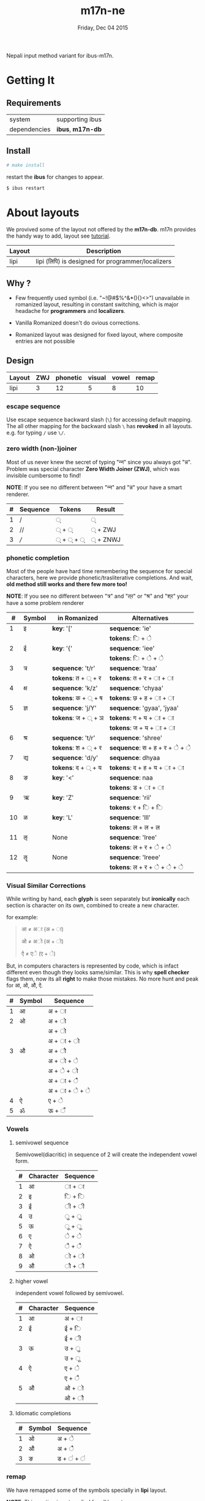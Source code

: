 #+TITLE: m17n-ne
#+DESCRIPTION: ne-NP im varient for ibus-m17n
#+DATE: Friday, Dec 04 2015
#+OPTIONS: num:t toc:nil
#+STARTUP: showall

Nepali input method variant for ibus-m17n.

* Getting It

** Requirements

   | system       | supporting ibus     |
   | dependencies | *ibus*, *m17n-db*   |


** Install

  #+begin_src bash
    # make install
  #+end_src

  restart the *ibus* for changes to appear.

  #+begin_src bash
    $ ibus restart
  #+end_src

* About layouts

  We provived some of the layout not offered by the *m17n-db*.
  m17n provides the handy way to add, layout see [[http://www.nongnu.org/m17n/manual-en/index.html][tutorial]].

  | Layout | Description                                       |
  |--------+---------------------------------------------------|
  | lipi   | lipi (लिपि) is designed for programmer/localizers |
  # | rom-imp | improvement with 99% backward compatibility       |


** Why ?

   - Few frequently used symbol (i.e. "~!@#$%^&*(){}<>") unavailable
     in romanized layout, resulting in constant switching, which is
     major headache for *programmers* and *localizers*.

   - Vanilla Romanized doesn't do ovious corrections.

   - Romanized layout was designed for fixed layout, where composite
     entries are not possible

** Design

   | Layout  | ZWJ | phonetic | visual | vowel | remap |
   |---------+-----+----------+--------+-------+-------|
   | lipi    |   3 |       12 |      5 |     8 |    10 |
   # | rom-imp |   3 |       12 |      5 |     8 |     0 |



*** escape sequence

    Use escape sequence backward slash (=\=) for accessing default
    mapping. The all other mapping for the backward slash =\= has
    *revoked* in all layouts. e.g. for typing =/= use =\/=.

*** zero width (non-)joiner

    Most of us never knew the secret of typing "न्‍न" since you always
    got "न्न". Problem was special character *Zero Width Joiner (ZWJ)*,
    which was invisible cumbersome to find!

    *NOTE*: If you see no different between "न्‍न" and "न्न" your have a
    smart renderer.

   | # | Sequence | Tokens | Result  |
   |---+----------+--------+---------|
   | 1 | /        | ्       | ्        |
   | 2 | //       | ् + ्    | ् + ZWJ  |
   | 3 | ///      | ् + ् + ् | ् + ZNWJ |


*** phonetic completion

    Most of the people have hard time remembering the sequence for
    special characters, here we provide phonetic/trasliterative
    completions. And wait, *old method still works and there few more
    too!*

    *NOTE*: If you see no different between "त्र" and "त्‌र" or "श्र" and
    "श्‌र" your have a some problem renderer

    |  # | Symbol | in Romanized       | Alternatives                   |
    |----+--------+--------------------+--------------------------------|
    |  1 | इ      | *key*: '['         | *sequence*: 'ie'               |
    |    |        |                    | *tokens*: ि + े                 |
    |  2 | ई      | *key*: '{'         | *sequence*: 'iee'              |
    |    |        |                    | *tokens*: ि + े + े              |
    |  3 | त्र     | *sequence*: 't/r'  | *sequence*: 'traa'             |
    |    |        | *tokens*: त + ् + र | *tokens*: त +  र + ा + ा       |
    |  4 | क्ष     | *sequence*: 'k/z'  | *sequence*: 'chyaa'            |
    |    |        | *tokens*: क + ् + ष | *tokens*: छ +  ह + ा + ा       |
    |  5 | ज्ञ     | *sequence*: 'j/Y'  | *sequence*: 'gyaa', 'jyaa'     |
    |    |        | *tokens*: ज + ् + ञ | *tokens*: ग + य + ा + ा        |
    |    |        |                    | *tokens*: ज + य + ा + ा        |
    |  6 | श्र     | *sequence*: 't/r'  | *sequence*: 'shree'            |
    |    |        | *tokens*: श + ् + र | *sequence*: स + ह +  र +  े +  े |
    |  7 | द्य     | *sequence*: 'd/y'  | *sequence*: dhyaa              |
    |    |        | *tokens*: द + ् + य | *tokens*: द +  ह + य + ा + ा   |
    |  8 | ङ      | *key*: '<'         | *sequence*: naa                |
    |    |        |                    | *tokens*: ड + ा  + ा           |
    |  9 | ऋ      | *key*: 'Z'         | *sequence*: 'rii'              |
    |    |        |                    | *tokens*:  र +  ि + ि          |
    | 10 | ळ      | *key*: 'L'         | *sequence*: 'lll'              |
    |    |        |                    | *tokens*: ल + ल + ल            |
    | 11 | ऌ      | None               | *sequence*: 'lree'             |
    |    |        |                    | *tokens*: ल + र + े + े          |
    | 12 | ॡ      | None               | *sequence*: 'lreee'            |
    |    |        |                    | *tokens*: ल + र + े +  े + े      |

*** Visual Similar Corrections

    While writing by hand, each *glyph* is seen separately but
    *ironically* each section is character on its own, combined to
    create a new character.

    for example:

    #+begin_quote
    आ ≠ अा (अ + ा)

    ओ ≠ अो (अ + ो)

    ऐ ≠ एे (ए + े)
    #+end_quote

    But, in computers characters is represented by code, which is
    infact different even though they looks same/similar. This is why
    *spell checker* flags them, now its all *right* to make those
    mistakes. No more hunt and peak for आ, ओ, औ, ऐ.

    | # | Symbol | Sequence        |
    |---+--------+-----------------|
    | 1 | आ      | अ + ा           |
    | 2 | ओ      | अ + ो           |
    |   |        | अ +  ो          |
    |   |        | अ + ा + ो       |
    | 3 | औ      | अ +  ौ          |
    |   |        | अ +  ो +  े      |
    |   |        | अ  +  े +  ो     |
    |   |        | अ  +  ा +  ै     |
    |   |        | अ  +  ा +  े +  े |
    | 4 | ऐ      | ए + े            |
    | 5 | ॐ      | ऊ + ँ            |


*** Vowels
**** semivowel sequence
     Semivowel(diacritic) in sequence of 2 will create the independent
     vowel form.

     | # | Character | Sequence |
     |---+-----------+----------|
     | 1 | आ         | ा +  ा   |
     | 2 | इ         | ि + ि    |
     | 3 | ई         | ी + ी    |
     | 4 | उ         | ु + ु      |
     | 5 | ऊ         | ू +  ू     |
     | 6 | ए         | े + े      |
     | 7 | ऐ         | ै + ै      |
     | 8 | ओ         | ो + ो    |
     | 9 | औ         | ौ + ौ    |

**** higher vowel

     independent vowel followed by semivowel.

     | # | Character | Sequence |
     |---+-----------+----------|
     | 1 | आ         | अ + ा    |
     | 2 | ई         | ई + ि    |
     |   |           | ई + ी    |
     | 3 | ऊ         | उ + ु     |
     |   |           | उ +  ू    |
     | 4 | ऐ         | ए + े     |
     |   |           | ए + ै     |
     | 5 | औ         | ओ + ो    |
     |   |           | ओ + ौ    |

**** Idiomatic completions

     | # | Symbol | Sequence |
     |---+--------+----------|
     | 1 | ओ      | अ +  े    |
     | 2 | औ      | अ +  ै    |
     | 3 | ङ      | ड  + ं + ं |

*** remap

    We have remapped some of the symbols specially in *lipi* layout.

    *NOTE*: This section is not applied for all layouts.

    |  # | Symbol | in Romanized |       |          |         |            |
    |----+--------+-----------+-------+----------+---------+------------|
    |    |        |           | *key* | *visual* | *vowel* | *phonetic* |
    |----+--------+-----------+-------+----------+---------+------------|
    |  1 | आ      | A         |       | ा +  ा   | अ + ा   |            |
    |  2 | उ      | f         | Y     |          | ु + ु     |            |
    |  3 | ऊ      | F         |       |          | ू +  ू    |            |
    |  4 | इ      | [         | f     |          | ि + ि   | ie         |
    |  5 | ई      | {         | F     |          | ी + ी   | iee        |
    |  6 | ए      | ]         | A     |          | े + े     |            |
    |  7 | ऐ      | }         |       | ए + े     | ै + ै     |            |
    |  8 | ऋ      | Z         |       |          |         | rii        |
    |  9 | ङ      | <         | Z     |          |         | naa        |
    | 10 | ॐ      | \         |       | ऊ + ँ     |         |            |


* Cross Map Hacks

  Since *ibus* runs =setxkbmap= in background, which alternative
  layout, is reset to *us* (qwerty).

  as they say:

  #+begin_quote
  *Go Away Or I Will Replace You With A Very Small Shell Script*
  #+end_quote

** How to install

   for now it only works for dvorak layout, see =hijack.sh= script to
   change to other layout. Here is back story of endeavor.

   #+begin_src bash
     # make hijack
   #+end_src
